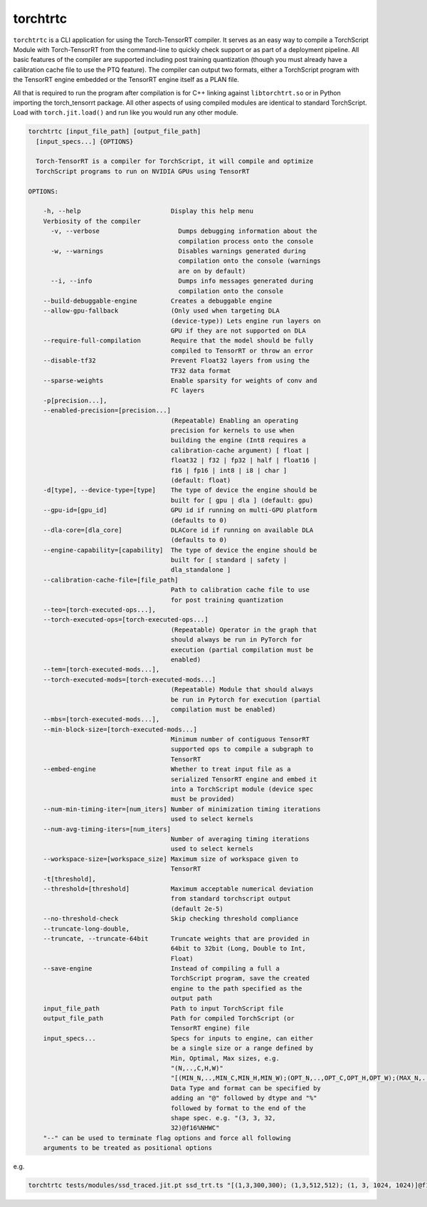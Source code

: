 .. _torchtrtc:

torchtrtc
=================================

``torchtrtc`` is a CLI application for using the Torch-TensorRT compiler. It serves as an easy way to compile a
TorchScript Module with Torch-TensorRT from the command-line to quickly check support or as part of
a deployment pipeline. All basic features of the compiler are supported including post training
quantization (though you must already have a calibration cache file to use the PTQ feature). The compiler can
output two formats, either a TorchScript program with the TensorRT engine embedded or
the TensorRT engine itself as a PLAN file.

All that is required to run the program after compilation is for C++ linking against ``libtorchtrt.so``
or in Python importing the torch_tensorrt package. All other aspects of using compiled modules are identical
to standard TorchScript. Load with ``torch.jit.load()`` and run like you would run any other module.

.. code-block:: txt

    torchtrtc [input_file_path] [output_file_path]
      [input_specs...] {OPTIONS}

      Torch-TensorRT is a compiler for TorchScript, it will compile and optimize
      TorchScript programs to run on NVIDIA GPUs using TensorRT

    OPTIONS:

        -h, --help                        Display this help menu
        Verbiosity of the compiler
          -v, --verbose                     Dumps debugging information about the
                                            compilation process onto the console
          -w, --warnings                    Disables warnings generated during
                                            compilation onto the console (warnings
                                            are on by default)
          --i, --info                       Dumps info messages generated during
                                            compilation onto the console
        --build-debuggable-engine         Creates a debuggable engine
        --allow-gpu-fallback              (Only used when targeting DLA
                                          (device-type)) Lets engine run layers on
                                          GPU if they are not supported on DLA
        --require-full-compilation        Require that the model should be fully
                                          compiled to TensorRT or throw an error
        --disable-tf32                    Prevent Float32 layers from using the
                                          TF32 data format
        --sparse-weights                  Enable sparsity for weights of conv and
                                          FC layers
        -p[precision...],
        --enabled-precision=[precision...]
                                          (Repeatable) Enabling an operating
                                          precision for kernels to use when
                                          building the engine (Int8 requires a
                                          calibration-cache argument) [ float |
                                          float32 | f32 | fp32 | half | float16 |
                                          f16 | fp16 | int8 | i8 | char ]
                                          (default: float)
        -d[type], --device-type=[type]    The type of device the engine should be
                                          built for [ gpu | dla ] (default: gpu)
        --gpu-id=[gpu_id]                 GPU id if running on multi-GPU platform
                                          (defaults to 0)
        --dla-core=[dla_core]             DLACore id if running on available DLA
                                          (defaults to 0)
        --engine-capability=[capability]  The type of device the engine should be
                                          built for [ standard | safety |
                                          dla_standalone ]
        --calibration-cache-file=[file_path]
                                          Path to calibration cache file to use
                                          for post training quantization
        --teo=[torch-executed-ops...],
        --torch-executed-ops=[torch-executed-ops...]
                                          (Repeatable) Operator in the graph that
                                          should always be run in PyTorch for
                                          execution (partial compilation must be
                                          enabled)
        --tem=[torch-executed-mods...],
        --torch-executed-mods=[torch-executed-mods...]
                                          (Repeatable) Module that should always
                                          be run in Pytorch for execution (partial
                                          compilation must be enabled)
        --mbs=[torch-executed-mods...],
        --min-block-size=[torch-executed-mods...]
                                          Minimum number of contiguous TensorRT
                                          supported ops to compile a subgraph to
                                          TensorRT
        --embed-engine                    Whether to treat input file as a
                                          serialized TensorRT engine and embed it
                                          into a TorchScript module (device spec
                                          must be provided)
        --num-min-timing-iter=[num_iters] Number of minimization timing iterations
                                          used to select kernels
        --num-avg-timing-iters=[num_iters]
                                          Number of averaging timing iterations
                                          used to select kernels
        --workspace-size=[workspace_size] Maximum size of workspace given to
                                          TensorRT
        -t[threshold],
        --threshold=[threshold]           Maximum acceptable numerical deviation
                                          from standard torchscript output
                                          (default 2e-5)
        --no-threshold-check              Skip checking threshold compliance
        --truncate-long-double,
        --truncate, --truncate-64bit      Truncate weights that are provided in
                                          64bit to 32bit (Long, Double to Int,
                                          Float)
        --save-engine                     Instead of compiling a full a
                                          TorchScript program, save the created
                                          engine to the path specified as the
                                          output path
        input_file_path                   Path to input TorchScript file
        output_file_path                  Path for compiled TorchScript (or
                                          TensorRT engine) file
        input_specs...                    Specs for inputs to engine, can either
                                          be a single size or a range defined by
                                          Min, Optimal, Max sizes, e.g.
                                          "(N,..,C,H,W)"
                                          "[(MIN_N,..,MIN_C,MIN_H,MIN_W);(OPT_N,..,OPT_C,OPT_H,OPT_W);(MAX_N,..,MAX_C,MAX_H,MAX_W)]".
                                          Data Type and format can be specified by
                                          adding an "@" followed by dtype and "%"
                                          followed by format to the end of the
                                          shape spec. e.g. "(3, 3, 32,
                                          32)@f16%NHWC"
        "--" can be used to terminate flag options and force all following
        arguments to be treated as positional options

e.g.

.. code-block:: shell

    torchtrtc tests/modules/ssd_traced.jit.pt ssd_trt.ts "[(1,3,300,300); (1,3,512,512); (1, 3, 1024, 1024)]@f16%contiguous" -p f16
